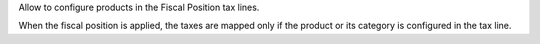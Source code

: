 Allow to configure products in the Fiscal Position tax lines.

When the fiscal position is applied, the taxes are mapped only if the product or its category is configured in the tax line.
